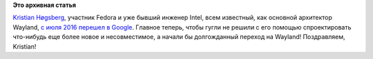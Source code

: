 .. title: Kristian Høgsberg перешел из Intel в Google
.. slug: kristian-høgsberg-перешел-из-intel-в-google
.. date: 2016-07-14 18:34:48
.. tags:
.. category:
.. link:
.. description:
.. type: text
.. author: Peter Lemenkov

**Это архивная статья**


`Kristian
Høgsberg <https://plus.google.com/100409717163242445476/about>`__,
участник Fedora и уже бывший инженер Intel, всем известный, как основной
архитектор Wayland, `с июля 2016 перешел в
Google <https://www.linkedin.com/in/hoegsberg>`__. Главное теперь, чтобы
гугли не решили с его помощью спроектировать что-нибудь еще более новое
и несовместимое, а начали бы долгожданный переход на Wayland!
Поздравляем, Kristian!
